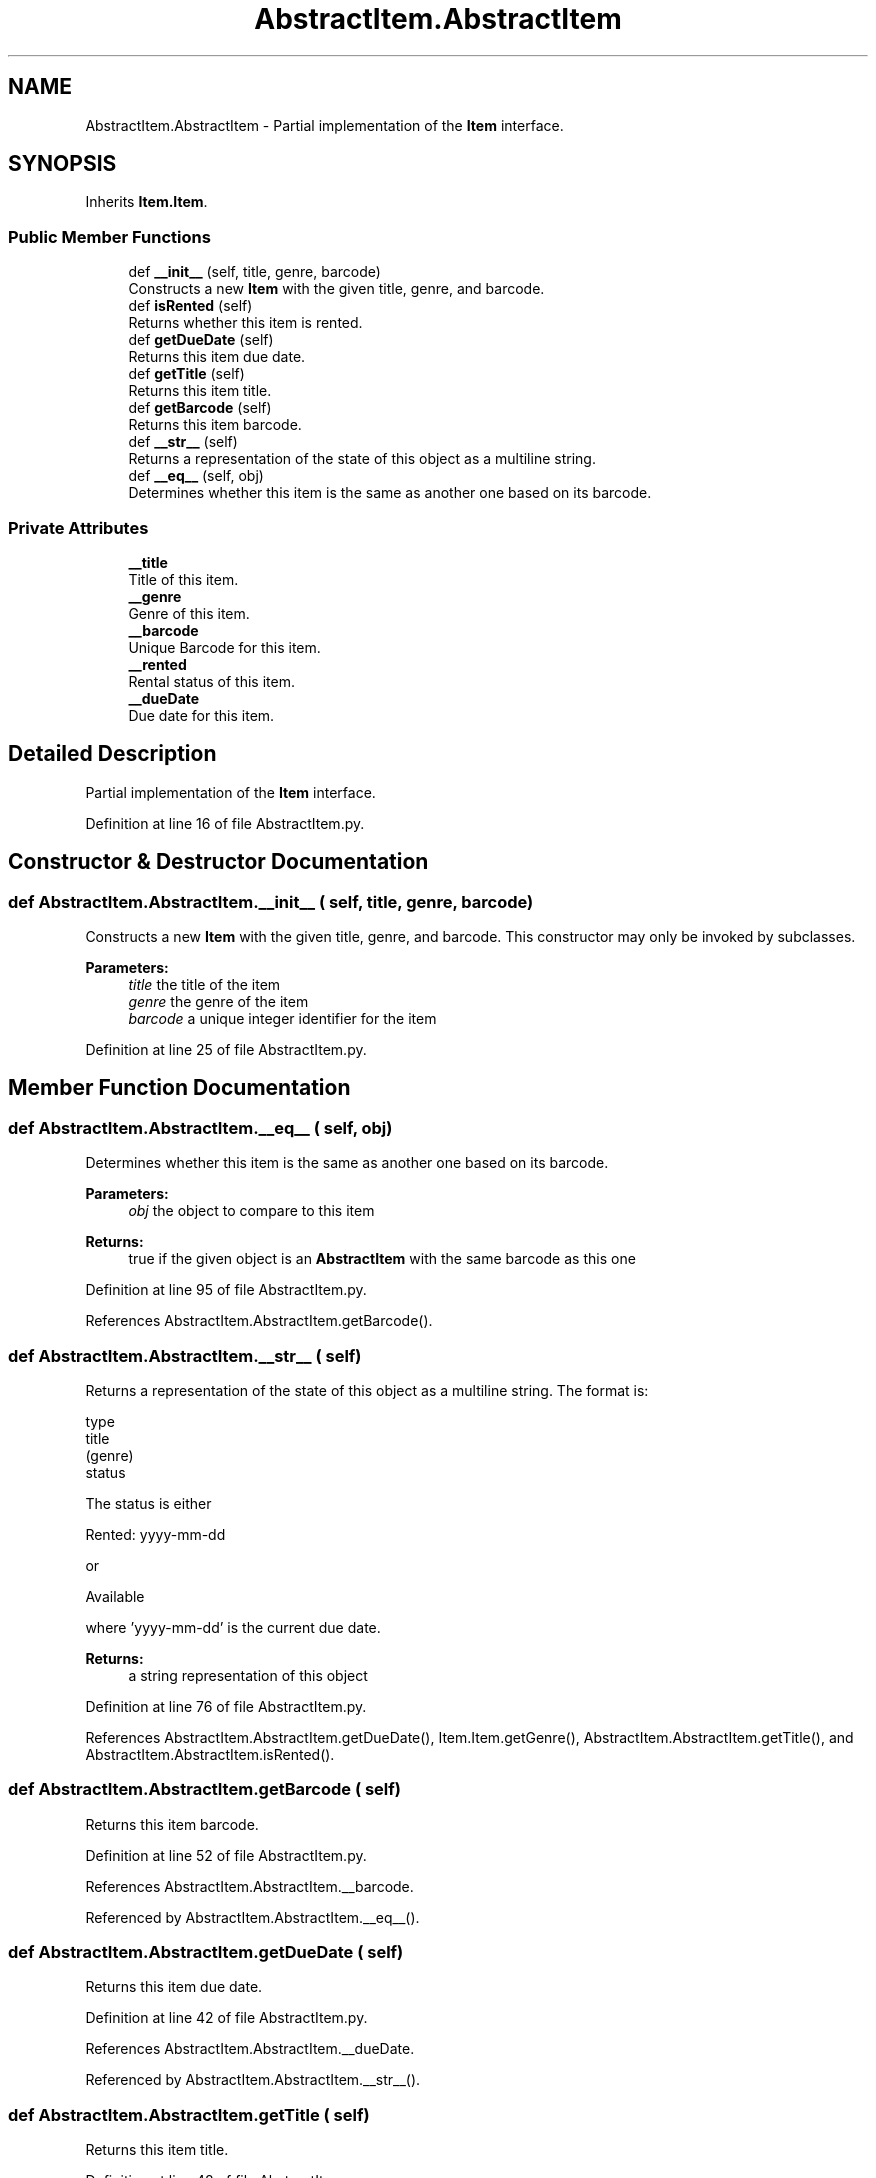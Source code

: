 .TH "AbstractItem.AbstractItem" 3 "Fri Jul 14 2017" "Version 1.0" "Video_Store" \" -*- nroff -*-
.ad l
.nh
.SH NAME
AbstractItem.AbstractItem \- Partial implementation of the \fBItem\fP interface\&.  

.SH SYNOPSIS
.br
.PP
.PP
Inherits \fBItem\&.Item\fP\&.
.SS "Public Member Functions"

.in +1c
.ti -1c
.RI "def \fB__init__\fP (self, title, genre, barcode)"
.br
.RI "Constructs a new \fBItem\fP with the given title, genre, and barcode\&. "
.ti -1c
.RI "def \fBisRented\fP (self)"
.br
.RI "Returns whether this item is rented\&. "
.ti -1c
.RI "def \fBgetDueDate\fP (self)"
.br
.RI "Returns this item due date\&. "
.ti -1c
.RI "def \fBgetTitle\fP (self)"
.br
.RI "Returns this item title\&. "
.ti -1c
.RI "def \fBgetBarcode\fP (self)"
.br
.RI "Returns this item barcode\&. "
.ti -1c
.RI "def \fB__str__\fP (self)"
.br
.RI "Returns a representation of the state of this object as a multiline string\&. "
.ti -1c
.RI "def \fB__eq__\fP (self, obj)"
.br
.RI "Determines whether this item is the same as another one based on its barcode\&. "
.in -1c
.SS "Private Attributes"

.in +1c
.ti -1c
.RI "\fB__title\fP"
.br
.RI "Title of this item\&. "
.ti -1c
.RI "\fB__genre\fP"
.br
.RI "Genre of this item\&. "
.ti -1c
.RI "\fB__barcode\fP"
.br
.RI "Unique Barcode for this item\&. "
.ti -1c
.RI "\fB__rented\fP"
.br
.RI "Rental status of this item\&. "
.ti -1c
.RI "\fB__dueDate\fP"
.br
.RI "Due date for this item\&. "
.in -1c
.SH "Detailed Description"
.PP 
Partial implementation of the \fBItem\fP interface\&. 
.PP
Definition at line 16 of file AbstractItem\&.py\&.
.SH "Constructor & Destructor Documentation"
.PP 
.SS "def AbstractItem\&.AbstractItem\&.__init__ ( self,  title,  genre,  barcode)"

.PP
Constructs a new \fBItem\fP with the given title, genre, and barcode\&. This constructor may only be invoked by subclasses\&. 
.PP
\fBParameters:\fP
.RS 4
\fItitle\fP the title of the item 
.br
\fIgenre\fP the genre of the item 
.br
\fIbarcode\fP a unique integer identifier for the item 
.RE
.PP

.PP
Definition at line 25 of file AbstractItem\&.py\&.
.SH "Member Function Documentation"
.PP 
.SS "def AbstractItem\&.AbstractItem\&.__eq__ ( self,  obj)"

.PP
Determines whether this item is the same as another one based on its barcode\&. 
.PP
\fBParameters:\fP
.RS 4
\fIobj\fP the object to compare to this item 
.RE
.PP
\fBReturns:\fP
.RS 4
true if the given object is an \fBAbstractItem\fP with the same barcode as this one 
.RE
.PP

.PP
Definition at line 95 of file AbstractItem\&.py\&.
.PP
References AbstractItem\&.AbstractItem\&.getBarcode()\&.
.SS "def AbstractItem\&.AbstractItem\&.__str__ ( self)"

.PP
Returns a representation of the state of this object as a multiline string\&. The format is: 
.PP
.nf

    type
    title
    (genre)
    status
  
.fi
.PP
 The status is either 
.PP
.nf

    Rented: yyyy-mm-dd
  
.fi
.PP
 or 
.PP
.nf

    Available
  
.fi
.PP
 where 'yyyy-mm-dd' is the current due date\&.
.PP
\fBReturns:\fP
.RS 4
a string representation of this object 
.RE
.PP

.PP
Definition at line 76 of file AbstractItem\&.py\&.
.PP
References AbstractItem\&.AbstractItem\&.getDueDate(), Item\&.Item\&.getGenre(), AbstractItem\&.AbstractItem\&.getTitle(), and AbstractItem\&.AbstractItem\&.isRented()\&.
.SS "def AbstractItem\&.AbstractItem\&.getBarcode ( self)"

.PP
Returns this item barcode\&. 
.PP
Definition at line 52 of file AbstractItem\&.py\&.
.PP
References AbstractItem\&.AbstractItem\&.__barcode\&.
.PP
Referenced by AbstractItem\&.AbstractItem\&.__eq__()\&.
.SS "def AbstractItem\&.AbstractItem\&.getDueDate ( self)"

.PP
Returns this item due date\&. 
.PP
Definition at line 42 of file AbstractItem\&.py\&.
.PP
References AbstractItem\&.AbstractItem\&.__dueDate\&.
.PP
Referenced by AbstractItem\&.AbstractItem\&.__str__()\&.
.SS "def AbstractItem\&.AbstractItem\&.getTitle ( self)"

.PP
Returns this item title\&. 
.PP
Definition at line 48 of file AbstractItem\&.py\&.
.PP
References AbstractItem\&.AbstractItem\&.__title\&.
.PP
Referenced by AbstractItem\&.AbstractItem\&.__str__()\&.
.SS "def AbstractItem\&.AbstractItem\&.isRented ( self)"

.PP
Returns whether this item is rented\&. 
.PP
Definition at line 38 of file AbstractItem\&.py\&.
.PP
References AbstractItem\&.AbstractItem\&.__rented\&.
.PP
Referenced by AbstractItem\&.AbstractItem\&.__str__()\&.
.SH "Member Data Documentation"
.PP 
.SS "AbstractItem\&.AbstractItem\&.__barcode\fC [private]\fP"

.PP
Unique Barcode for this item\&. 
.PP
Definition at line 31 of file AbstractItem\&.py\&.
.PP
Referenced by AbstractItem\&.AbstractItem\&.getBarcode()\&.
.SS "AbstractItem\&.AbstractItem\&.__dueDate\fC [private]\fP"

.PP
Due date for this item\&. 
.PP
Definition at line 35 of file AbstractItem\&.py\&.
.PP
Referenced by AbstractItem\&.AbstractItem\&.getDueDate()\&.
.SS "AbstractItem\&.AbstractItem\&.__genre\fC [private]\fP"

.PP
Genre of this item\&. 
.PP
Definition at line 29 of file AbstractItem\&.py\&.
.PP
Referenced by GenreSearch\&.GenreSearch\&.matches()\&.
.SS "AbstractItem\&.AbstractItem\&.__rented\fC [private]\fP"

.PP
Rental status of this item\&. 
.PP
Definition at line 33 of file AbstractItem\&.py\&.
.PP
Referenced by AbstractItem\&.AbstractItem\&.isRented()\&.
.SS "AbstractItem\&.AbstractItem\&.__title\fC [private]\fP"

.PP
Title of this item\&. 
.PP
Definition at line 27 of file AbstractItem\&.py\&.
.PP
Referenced by AbstractItem\&.AbstractItem\&.getTitle()\&.

.SH "Author"
.PP 
Generated automatically by Doxygen for Video_Store from the source code\&.
